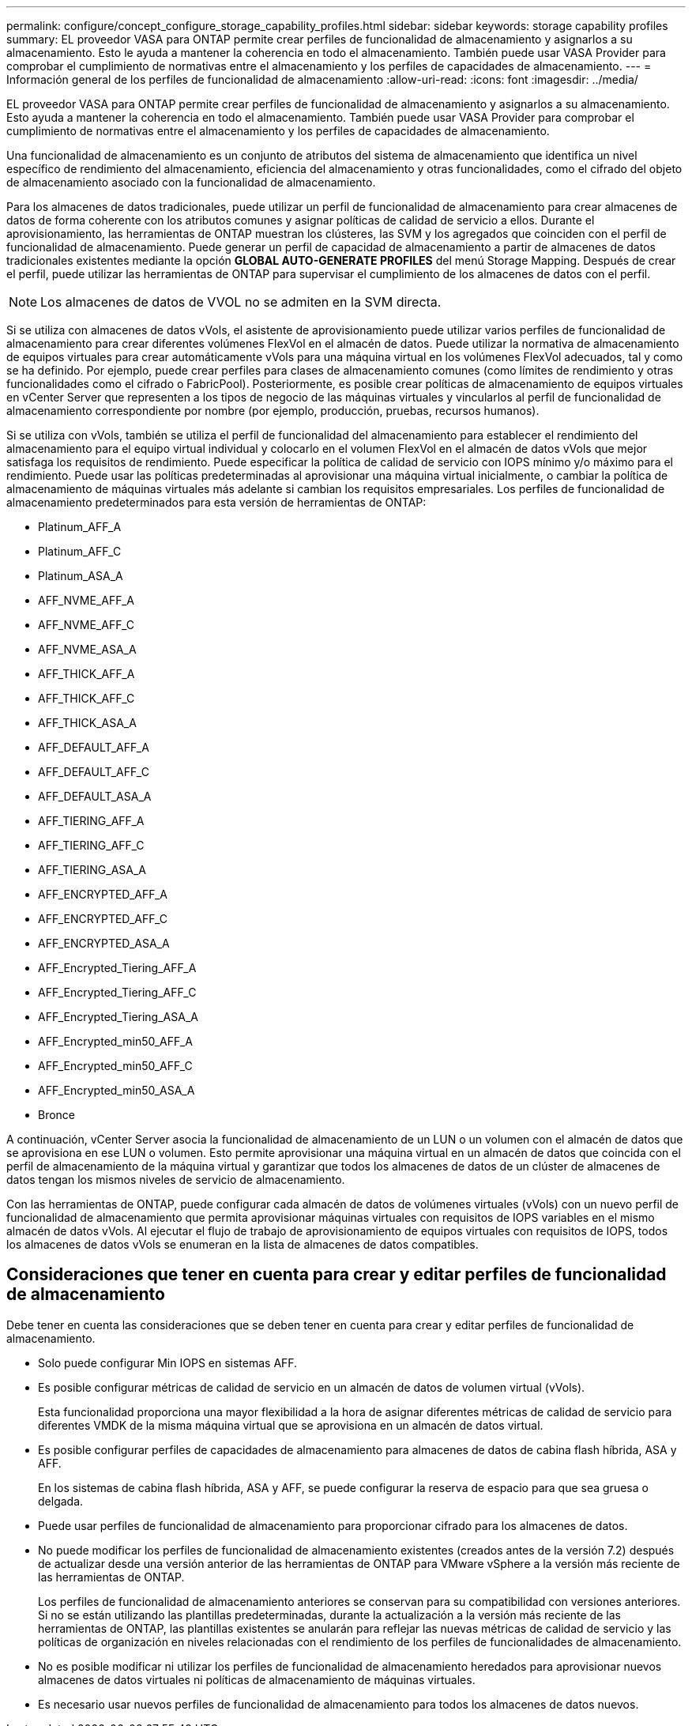 ---
permalink: configure/concept_configure_storage_capability_profiles.html 
sidebar: sidebar 
keywords: storage capability profiles 
summary: EL proveedor VASA para ONTAP permite crear perfiles de funcionalidad de almacenamiento y asignarlos a su almacenamiento. Esto le ayuda a mantener la coherencia en todo el almacenamiento. También puede usar VASA Provider para comprobar el cumplimiento de normativas entre el almacenamiento y los perfiles de capacidades de almacenamiento. 
---
= Información general de los perfiles de funcionalidad de almacenamiento
:allow-uri-read: 
:icons: font
:imagesdir: ../media/


[role="lead"]
EL proveedor VASA para ONTAP permite crear perfiles de funcionalidad de almacenamiento y asignarlos a su almacenamiento. Esto ayuda a mantener la coherencia en todo el almacenamiento. También puede usar VASA Provider para comprobar el cumplimiento de normativas entre el almacenamiento y los perfiles de capacidades de almacenamiento.

Una funcionalidad de almacenamiento es un conjunto de atributos del sistema de almacenamiento que identifica un nivel específico de rendimiento del almacenamiento, eficiencia del almacenamiento y otras funcionalidades, como el cifrado del objeto de almacenamiento asociado con la funcionalidad de almacenamiento.

Para los almacenes de datos tradicionales, puede utilizar un perfil de funcionalidad de almacenamiento para crear almacenes de datos de forma coherente con los atributos comunes y asignar políticas de calidad de servicio a ellos. Durante el aprovisionamiento, las herramientas de ONTAP muestran los clústeres, las SVM y los agregados que coinciden con el perfil de funcionalidad de almacenamiento. Puede generar un perfil de capacidad de almacenamiento a partir de almacenes de datos tradicionales existentes mediante la opción *GLOBAL AUTO-GENERATE PROFILES* del menú Storage Mapping. Después de crear el perfil, puede utilizar las herramientas de ONTAP para supervisar el cumplimiento de los almacenes de datos con el perfil.


NOTE: Los almacenes de datos de VVOL no se admiten en la SVM directa.

Si se utiliza con almacenes de datos vVols, el asistente de aprovisionamiento puede utilizar varios perfiles de funcionalidad de almacenamiento para crear diferentes volúmenes FlexVol en el almacén de datos. Puede utilizar la normativa de almacenamiento de equipos virtuales para crear automáticamente vVols para una máquina virtual en los volúmenes FlexVol adecuados, tal y como se ha definido. Por ejemplo, puede crear perfiles para clases de almacenamiento comunes (como límites de rendimiento y otras funcionalidades como el cifrado o FabricPool). Posteriormente, es posible crear políticas de almacenamiento de equipos virtuales en vCenter Server que representen a los tipos de negocio de las máquinas virtuales y vincularlos al perfil de funcionalidad de almacenamiento correspondiente por nombre (por ejemplo, producción, pruebas, recursos humanos).

Si se utiliza con vVols, también se utiliza el perfil de funcionalidad del almacenamiento para establecer el rendimiento del almacenamiento para el equipo virtual individual y colocarlo en el volumen FlexVol en el almacén de datos vVols que mejor satisfaga los requisitos de rendimiento. Puede especificar la política de calidad de servicio con IOPS mínimo y/o máximo para el rendimiento. Puede usar las políticas predeterminadas al aprovisionar una máquina virtual inicialmente, o cambiar la política de almacenamiento de máquinas virtuales más adelante si cambian los requisitos empresariales. Los perfiles de funcionalidad de almacenamiento predeterminados para esta versión de herramientas de ONTAP:

* Platinum_AFF_A
* Platinum_AFF_C
* Platinum_ASA_A
* AFF_NVME_AFF_A
* AFF_NVME_AFF_C
* AFF_NVME_ASA_A
* AFF_THICK_AFF_A
* AFF_THICK_AFF_C
* AFF_THICK_ASA_A
* AFF_DEFAULT_AFF_A
* AFF_DEFAULT_AFF_C
* AFF_DEFAULT_ASA_A
* AFF_TIERING_AFF_A
* AFF_TIERING_AFF_C
* AFF_TIERING_ASA_A
* AFF_ENCRYPTED_AFF_A
* AFF_ENCRYPTED_AFF_C
* AFF_ENCRYPTED_ASA_A
* AFF_Encrypted_Tiering_AFF_A
* AFF_Encrypted_Tiering_AFF_C
* AFF_Encrypted_Tiering_ASA_A
* AFF_Encrypted_min50_AFF_A
* AFF_Encrypted_min50_AFF_C
* AFF_Encrypted_min50_ASA_A
* Bronce


A continuación, vCenter Server asocia la funcionalidad de almacenamiento de un LUN o un volumen con el almacén de datos que se aprovisiona en ese LUN o volumen. Esto permite aprovisionar una máquina virtual en un almacén de datos que coincida con el perfil de almacenamiento de la máquina virtual y garantizar que todos los almacenes de datos de un clúster de almacenes de datos tengan los mismos niveles de servicio de almacenamiento.

Con las herramientas de ONTAP, puede configurar cada almacén de datos de volúmenes virtuales (vVols) con un nuevo perfil de funcionalidad de almacenamiento que permita aprovisionar máquinas virtuales con requisitos de IOPS variables en el mismo almacén de datos vVols. Al ejecutar el flujo de trabajo de aprovisionamiento de equipos virtuales con requisitos de IOPS, todos los almacenes de datos vVols se enumeran en la lista de almacenes de datos compatibles.



== Consideraciones que tener en cuenta para crear y editar perfiles de funcionalidad de almacenamiento

Debe tener en cuenta las consideraciones que se deben tener en cuenta para crear y editar perfiles de funcionalidad de almacenamiento.

* Solo puede configurar Min IOPS en sistemas AFF.
* Es posible configurar métricas de calidad de servicio en un almacén de datos de volumen virtual (vVols).
+
Esta funcionalidad proporciona una mayor flexibilidad a la hora de asignar diferentes métricas de calidad de servicio para diferentes VMDK de la misma máquina virtual que se aprovisiona en un almacén de datos virtual.

* Es posible configurar perfiles de capacidades de almacenamiento para almacenes de datos de cabina flash híbrida, ASA y AFF.
+
En los sistemas de cabina flash híbrida, ASA y AFF, se puede configurar la reserva de espacio para que sea gruesa o delgada.

* Puede usar perfiles de funcionalidad de almacenamiento para proporcionar cifrado para los almacenes de datos.
* No puede modificar los perfiles de funcionalidad de almacenamiento existentes (creados antes de la versión 7.2) después de actualizar desde una versión anterior de las herramientas de ONTAP para VMware vSphere a la versión más reciente de las herramientas de ONTAP.
+
Los perfiles de funcionalidad de almacenamiento anteriores se conservan para su compatibilidad con versiones anteriores. Si no se están utilizando las plantillas predeterminadas, durante la actualización a la versión más reciente de las herramientas de ONTAP, las plantillas existentes se anularán para reflejar las nuevas métricas de calidad de servicio y las políticas de organización en niveles relacionadas con el rendimiento de los perfiles de funcionalidades de almacenamiento.

* No es posible modificar ni utilizar los perfiles de funcionalidad de almacenamiento heredados para aprovisionar nuevos almacenes de datos virtuales ni políticas de almacenamiento de máquinas virtuales.
* Es necesario usar nuevos perfiles de funcionalidad de almacenamiento para todos los almacenes de datos nuevos.

